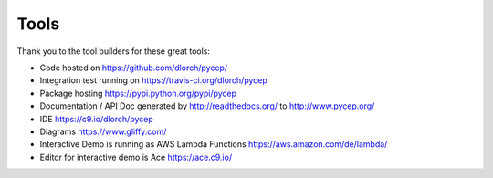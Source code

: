 Tools
=====

Thank you to the tool builders for these great tools:

* Code hosted on https://github.com/dlorch/pycep/
* Integration test running on https://travis-ci.org/dlorch/pycep
* Package hosting https://pypi.python.org/pypi/pycep
* Documentation / API Doc generated by http://readthedocs.org/ to http://www.pycep.org/
* IDE https://c9.io/dlorch/pycep
* Diagrams https://www.gliffy.com/
* Interactive Demo is running as AWS Lambda Functions https://aws.amazon.com/de/lambda/
* Editor for interactive demo is Ace https://ace.c9.io/

.. disqus:: pycep tools